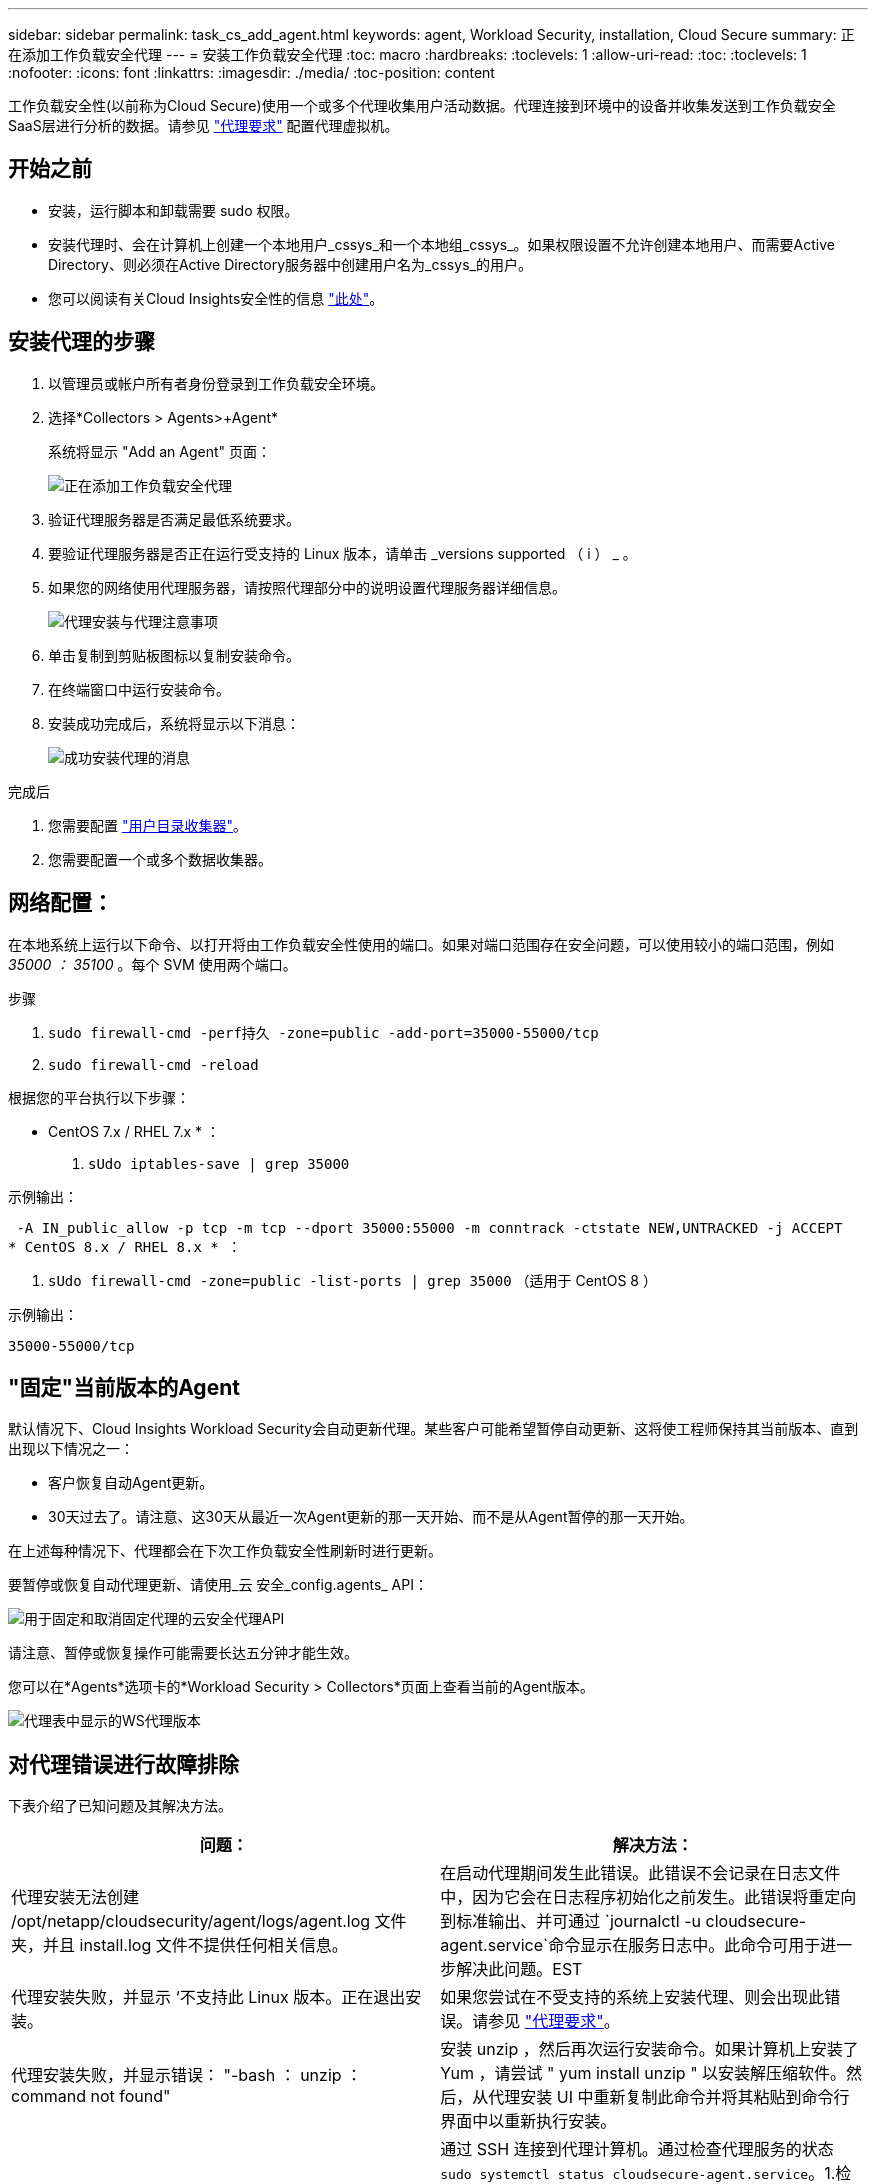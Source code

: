 ---
sidebar: sidebar 
permalink: task_cs_add_agent.html 
keywords: agent, Workload Security, installation, Cloud Secure 
summary: 正在添加工作负载安全代理 
---
= 安装工作负载安全代理
:toc: macro
:hardbreaks:
:toclevels: 1
:allow-uri-read: 
:toc: 
:toclevels: 1
:nofooter: 
:icons: font
:linkattrs: 
:imagesdir: ./media/
:toc-position: content


[role="lead"]
工作负载安全性(以前称为Cloud Secure)使用一个或多个代理收集用户活动数据。代理连接到环境中的设备并收集发送到工作负载安全SaaS层进行分析的数据。请参见 link:concept_cs_agent_requirements.html["代理要求"] 配置代理虚拟机。



== 开始之前

* 安装，运行脚本和卸载需要 sudo 权限。
* 安装代理时、会在计算机上创建一个本地用户_cssys_和一个本地组_cssys_。如果权限设置不允许创建本地用户、而需要Active Directory、则必须在Active Directory服务器中创建用户名为_cssys_的用户。
* 您可以阅读有关Cloud Insights安全性的信息 link:security_overview.html["此处"]。




== 安装代理的步骤

. 以管理员或帐户所有者身份登录到工作负载安全环境。
. 选择*Collectors > Agents>+Agent*
+
系统将显示 "Add an Agent" 页面：

+
image::Add-agent-1.png[正在添加工作负载安全代理]

. 验证代理服务器是否满足最低系统要求。
. 要验证代理服务器是否正在运行受支持的 Linux 版本，请单击 _versions supported （ i ） _ 。
. 如果您的网络使用代理服务器，请按照代理部分中的说明设置代理服务器详细信息。
+
image:CloudSecureAgentWithProxy_Instructions.png["代理安装与代理注意事项"]

. 单击复制到剪贴板图标以复制安装命令。
. 在终端窗口中运行安装命令。
. 安装成功完成后，系统将显示以下消息：
+
image::new-agent-detect.png[成功安装代理的消息]



.完成后
. 您需要配置 link:task_config_user_dir_connect.html["用户目录收集器"]。
. 您需要配置一个或多个数据收集器。




== 网络配置：

在本地系统上运行以下命令、以打开将由工作负载安全性使用的端口。如果对端口范围存在安全问题，可以使用较小的端口范围，例如 _35000 ： 35100_ 。每个 SVM 使用两个端口。

.步骤
. `sudo firewall-cmd -perf持久 -zone=public -add-port=35000-55000/tcp`
. `sudo firewall-cmd -reload`


根据您的平台执行以下步骤：

* CentOS 7.x / RHEL 7.x * ：

. `sUdo iptables-save | grep 35000`


示例输出：

 -A IN_public_allow -p tcp -m tcp --dport 35000:55000 -m conntrack -ctstate NEW,UNTRACKED -j ACCEPT
* CentOS 8.x / RHEL 8.x * ：

. `sUdo firewall-cmd -zone=public -list-ports | grep 35000` （适用于 CentOS 8 ）


示例输出：

 35000-55000/tcp


== "固定"当前版本的Agent

默认情况下、Cloud Insights Workload Security会自动更新代理。某些客户可能希望暂停自动更新、这将使工程师保持其当前版本、直到出现以下情况之一：

* 客户恢复自动Agent更新。
* 30天过去了。请注意、这30天从最近一次Agent更新的那一天开始、而不是从Agent暂停的那一天开始。


在上述每种情况下、代理都会在下次工作负载安全性刷新时进行更新。

要暂停或恢复自动代理更新、请使用_云 安全_config.agents_ API：

image:ws_pin_agent_apis.png["用于固定和取消固定代理的云安全代理API"]

请注意、暂停或恢复操作可能需要长达五分钟才能生效。

您可以在*Agents*选项卡的*Workload Security > Collectors*页面上查看当前的Agent版本。

image:ws_agent_version.png["代理表中显示的WS代理版本"]



== 对代理错误进行故障排除

下表介绍了已知问题及其解决方法。

[cols="2*"]
|===
| 问题： | 解决方法： 


| 代理安装无法创建 /opt/netapp/cloudsecurity/agent/logs/agent.log 文件夹，并且 install.log 文件不提供任何相关信息。 | 在启动代理期间发生此错误。此错误不会记录在日志文件中，因为它会在日志程序初始化之前发生。此错误将重定向到标准输出、并可通过 `journalctl -u cloudsecure-agent.service`命令显示在服务日志中。此命令可用于进一步解决此问题。EST 


| 代理安装失败，并显示 ‘不支持此 Linux 版本。正在退出安装。 | 如果您尝试在不受支持的系统上安装代理、则会出现此错误。请参见 link:concept_cs_agent_requirements.html["代理要求"]。 


| 代理安装失败，并显示错误： "-bash ： unzip ： command not found" | 安装 unzip ，然后再次运行安装命令。如果计算机上安装了 Yum ，请尝试 " yum install unzip " 以安装解压缩软件。然后，从代理安装 UI 中重新复制此命令并将其粘贴到命令行界面中以重新执行安装。 


| 代理已安装并正在运行。但是，代理已突然停止。 | 通过 SSH 连接到代理计算机。通过检查代理服务的状态 `sudo systemctl status cloudsecure-agent.service`。1.检查日志是否显示消息"无法启动工作负载安全守护进程服务"。2. 检查 Agent 计算机中是否存在 cssys 用户。使用 root 权限逐个执行以下命令，并检查 cssys 用户和组是否存在。
`sudo id cssys`
`sudo groups cssys`3.如果不存在、则集中式监控策略可能已删除cssys用户。4. 执行以下命令手动创建 cssys 用户和组。
`sudo useradd cssys`
`sudo groupadd cssys`5.执行以下命令、然后重新启动代理服务：
`sudo systemctl restart cloudsecure-agent.service`6.如果它仍未运行、请检查其他故障排除选项。 


| 无法向代理添加 50 个以上的数据收集器。 | 一个代理只能添加 50 个数据收集器。这可以是所有收集器类型的组合，例如 Active Directory ， SVM 和其他收集器。 


| UI 显示 Agent 处于 not_connected 状态。 | 重新启动代理的步骤。1. 通过 SSH 连接到代理计算机。2. 执行以下命令重新启动代理服务： `sudo systemctl restart cloudsecure-agent.service` 3.通过 `sUdo systemctl status cloudsecure-agent.service` 检查代理服务的状态。4. 代理应处于已连接状态。 


| 代理 VM 位于 Zscaler 代理之后，代理安装失败。由于Zscaler代理的SSL检查、工作负载安全证书会在Zscaler CA签名时显示出来、因此代理不会信任通信。 | 在 Zscaler 代理中禁用 * 。 .cloudinsights.netapp.com URL 的 SSL 检查。如果Zscaleer执行SSL检查并替换证书、则工作负载安全性将不起作用。 


| 安装代理时，安装将在解压缩后挂起。 | "chmod 755 -rf " 命令失败。如果代理安装命令由非 root sudo 用户运行，而该用户的文件位于工作目录中，属于另一个用户，并且无法更改这些文件的权限，则此命令将失败。由于 chmod 命令失败，其余安装不会执行。1. 创建一个名为 cloudsecure 的新目录。2. 转到该目录。3. 复制并粘贴完整的 "token=…… … ./cloudsure-agent-install.sh" 安装命令并按 Enter 键。4. 安装应能继续进行。 


| 如果工程师仍无法连接到 SaaS ，请向 NetApp 支持部门创建案例。提供 Cloud Insights 序列号以创建案例，并按照说明将日志附加到案例。 | 将日志附加到案例： 1.使用 root 权限执行以下脚本并共享输出文件（ cloudsure-agent-symps.zip ）。答/opt/netapp/cloudsecurity/agent/bin/cloudsecure-agent-symptom-collector.sh 2.在 root 权限下逐个执行以下命令，并共享输出。答ID cssys b.组 cssys c.cat /etc/os-release 


| cloudsecure-agent-symptom-collector.sh脚本失败、并显示以下错误。根@计算机tmp]#/opt/netapp/cloudsecurity/agent/bin/cloudsecure-agent-symptom-collector.sh收集服务日志收集应用程序日志收集代理配置获取服务状态快照获取代理目录结构快照………………… 。………………… 。/opt/netapp/cloudsecurity/agent/bin/cloudsure-agent-smp-collector.sh：行52：zip：command not found error：failed to create /tmp/cloudsecure-agent-symptoms.zip | 未安装zip工具。运行命令"yum install zip "来安装zip工具。然后再次运行cloudsecure-agent-symptom-collector.sh。 


| 代理安装失败、并显示useradd：无法创建目录/home/cssys | 如果由于缺少权限而无法在/home下创建用户的登录目录、则可能会发生此错误。临时解决策 将使用以下命令创建cssys用户并手动添加其登录目录：_sudo useradd user_name -m -d home_DIR_-m：如果用户的主目录不存在、请创建该用户的主目录。-d：使用home_DIR作为用户登录目录的值创建新用户。例如、_sudo useradd cssys -m -d /cssys_会添加一个用户_cssys_并在root下创建其登录目录。 


| 安装后代理未运行。_systemctl status cloudsecure-agent.service_显示以下内容：[root@demo ~]# systemctl status cloudsecure-agent.service agent.service—工作负载安全代理守护进程服务已加载：已加载(/usr/lib/systemd/system/cloudsecure-agent.service;已启用；供应商预设：已禁用) Active：激活(自动重新启动)(结果：退出代码)自Cloudue 2021-08-03 21：12：26 PDT起；退出前代理进程：dbash /dbash /netapp=25bash /bash /bash：/dcc=bash： 25889 (code=exited、status=126)、Aug 03 21：12：26 demo systemd1]：cloudsecure-agent.service: main process exited、code=exited、status=126/n/a Aug 03 21：12：26 demo systemd1]：unit cloudsecure-agent.service entered.Aug 03 21：12：26 demo systemd1]：cloudsecure-agent.service失败。 | 此操作可能会失败、因为_cssys_用户可能没有安装权限。如果/opt/netapp是NFS挂载、而_cssys_用户无权访问此文件夹、则安装将失败。_cssys_是工作负载安全安装程序创建的本地用户、该用户可能无权访问挂载的共享。要检查此问题、您可以尝试使用_cssys_用户访问/opt/netapp/cloudsecurity/agent/bin/cloudsure-agent。如果返回"permission denies"、则安装权限不存在。安装在计算机本地的目录上、而不是挂载的文件夹。 


| 代理最初是通过代理服务器连接的、代理是在安装期间设置的。现在、代理服务器已更改。如何更改代理的代理配置？ | 您可以编辑agent.properties以添加代理详细信息。请按照以下步骤操作：1.更改为包含属性文件的文件夹：cd /opt/netapp/cloudsecurity/conf 2。使用您喜爱的文本编辑器、打开_agent.properties_文件进行编辑。3.添加或修改以下行：agent_proxy_host=scspa1950329001.vm.netapp.com agent_proxy_port=80 agent_proxy_user=pxuser agent_proxy_password=pass1234 4.保存文件。5.重新启动代理：sudo systemctl restart cloudsecure-agent.service 
|===